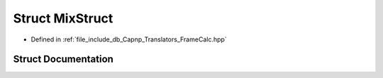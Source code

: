 .. _exhale_struct_struct_mix_struct:

Struct MixStruct
================

- Defined in :ref:`file_include_db_Capnp_Translators_FrameCalc.hpp`


Struct Documentation
--------------------


.. doxygenstruct:: MixStruct
   :project: Project_DJ_Engine
   :members:
   :protected-members:
   :undoc-members: